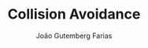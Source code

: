 #+TITLE: Collision Avoidance
#+AUTHOR: João Gutemberg Farias
#+EMAIL: joao.gutemberg.farias@gmail.com
#+CREATED: [2021-10-14 Thu 10:42]
#+LAST_MODIFIED: [2021-10-14 Thu 10:42]
#+ROAM_TAGS: 


